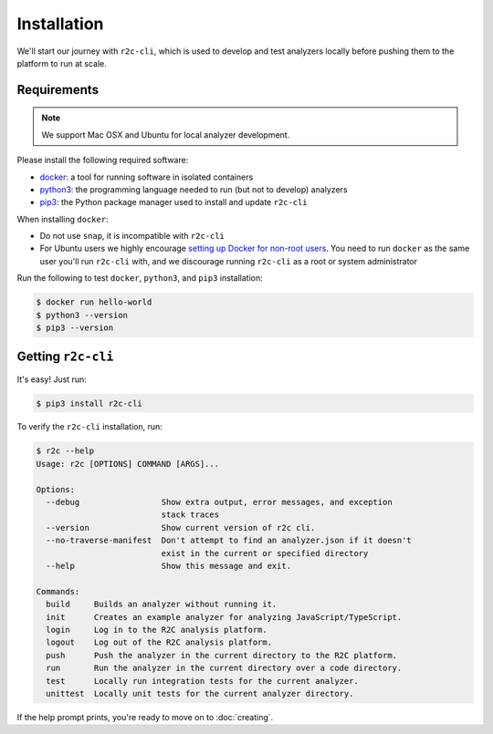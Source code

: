 Installation
============

We'll start our journey with ``r2c-cli``, which is used to develop and test analyzers locally before pushing them to the platform to run at scale.

Requirements
------------

.. note:: We support Mac OSX and Ubuntu for local analyzer development.

Please install the following required software:

* `docker`_: a tool for running software in isolated containers
* `python3`_: the programming language needed to run (but not to develop) analyzers
* `pip3`_: the Python package manager used to install and update ``r2c-cli``

.. _docker: https://docs.docker.com/install/
.. _python3: https://docs.python.org/3/using/index.html
.. _pip3: https://pip.pypa.io/en/stable/

When installing ``docker``:

- Do not use ``snap``, it is incompatible with ``r2c-cli``
- For Ubuntu users we highly encourage `setting up Docker for non-root users <https://docs.docker.com/install/linux/linux-postinstall/#manage-docker-as-a-non-root-user>`_. You need to run ``docker`` as the same user you'll run ``r2c-cli`` with, and we discourage running ``r2c-cli`` as a root or system administrator

Run the following to test ``docker``, ``python3``, and ``pip3`` installation:

.. code-block:: console

  $ docker run hello-world
  $ python3 --version
  $ pip3 --version
   
Getting ``r2c-cli``
-------------------

It's easy! Just run:

.. code-block:: console

  $ pip3 install r2c-cli

To verify the ``r2c-cli`` installation, run:

.. code-block:: console

  $ r2c --help
  Usage: r2c [OPTIONS] COMMAND [ARGS]...
  
  Options:
    --debug                 Show extra output, error messages, and exception
                            stack traces
    --version               Show current version of r2c cli.
    --no-traverse-manifest  Don't attempt to find an analyzer.json if it doesn't
                            exist in the current or specified directory
    --help                  Show this message and exit.
  
  Commands:
    build     Builds an analyzer without running it.
    init      Creates an example analyzer for analyzing JavaScript/TypeScript.
    login     Log in to the R2C analysis platform.
    logout    Log out of the R2C analysis platform.
    push      Push the analyzer in the current directory to the R2C platform.
    run       Run the analyzer in the current directory over a code directory.
    test      Locally run integration tests for the current analyzer.
    unittest  Locally unit tests for the current analyzer directory.
  
If the help prompt prints, you're ready to move on to :doc:`creating`.
